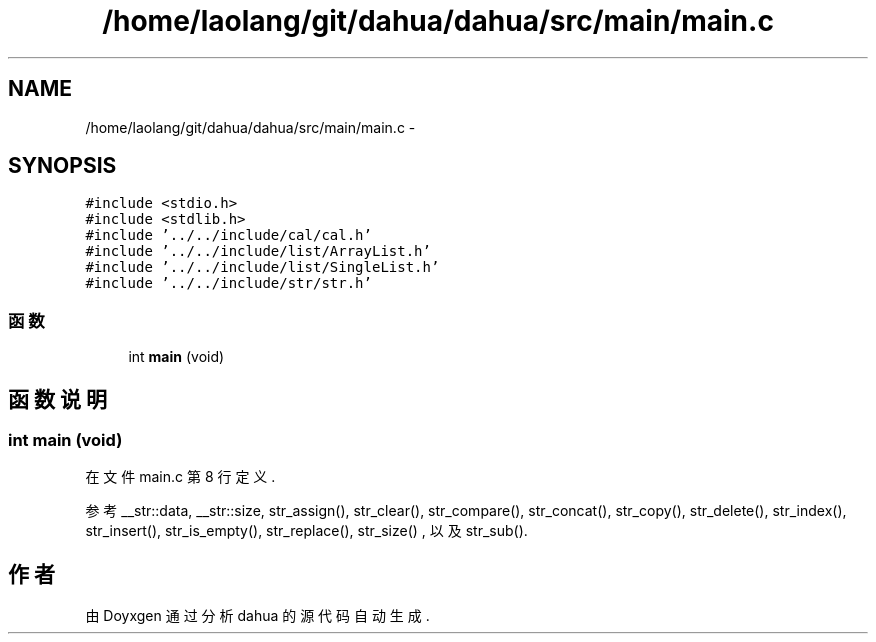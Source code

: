 .TH "/home/laolang/git/dahua/dahua/src/main/main.c" 3 "2015年 十月 26日 星期一" "Version 1.0" "dahua" \" -*- nroff -*-
.ad l
.nh
.SH NAME
/home/laolang/git/dahua/dahua/src/main/main.c \- 
.SH SYNOPSIS
.br
.PP
\fC#include <stdio\&.h>\fP
.br
\fC#include <stdlib\&.h>\fP
.br
\fC#include '\&.\&./\&.\&./include/cal/cal\&.h'\fP
.br
\fC#include '\&.\&./\&.\&./include/list/ArrayList\&.h'\fP
.br
\fC#include '\&.\&./\&.\&./include/list/SingleList\&.h'\fP
.br
\fC#include '\&.\&./\&.\&./include/str/str\&.h'\fP
.br

.SS "函数"

.in +1c
.ti -1c
.RI "int \fBmain\fP (void)"
.br
.in -1c
.SH "函数说明"
.PP 
.SS "int main (void)"

.PP
在文件 main\&.c 第 8 行定义\&.
.PP
参考 __str::data, __str::size, str_assign(), str_clear(), str_compare(), str_concat(), str_copy(), str_delete(), str_index(), str_insert(), str_is_empty(), str_replace(), str_size() , 以及 str_sub()\&.
.SH "作者"
.PP 
由 Doyxgen 通过分析 dahua 的 源代码自动生成\&.
